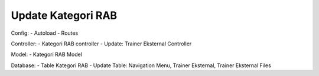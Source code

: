 ########################
Update Kategori RAB
########################
Config: 
- Autoload
- Routes

Controller:
- Kategori RAB controller
- Update: Trainer Eksternal Controller

Model: 
- Kategori RAB Model

Database: 
- Table Kategori RAB
- Update Table: Navigation Menu, Trainer Eksternal, Trainer Eksternal Files